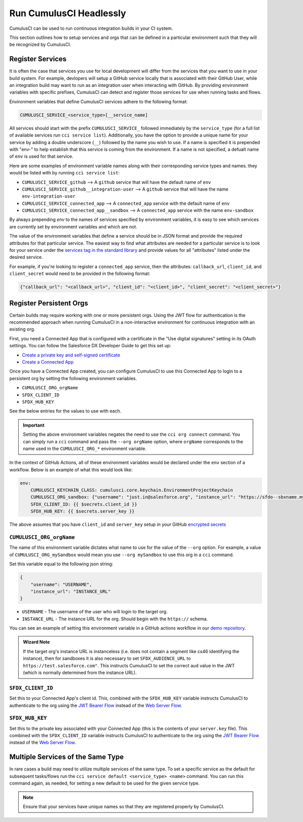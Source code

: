 Run CumulusCI Headlessly
========================

CumulusCI can be used to run continuous integration builds in your CI system.

This section outlines how to setup services and orgs that can be defined in
a particular environment such that they will be recognized by CumulusCI.

Register Services
-----------------
It is often the case that services you use for local development
will differ from the services that you want to use in your build system.
For example, devlopers will setup a GitHub service locally that is associated
with their GitHub User, while an integration build may want to run as 
an integration user when interacting with GitHub. By providing environment
variables with specific prefixes, CumulusCI can detect 
and register those services for use when running tasks and flows. 

Environment variables that define CumulusCI services adhere to the following format:

.. code:: console

	CUMULUSCI_SERVICE_<service_type>[__service_name]

All services should start with the prefix ``CUMULUSCI_SERVICE_`` followed 
immediately by the ``service_type`` (for a full list of available services
run ``cci service list``). Additionally, you have the option to provide a
unique name for your service by adding a double underscore (``__``) followed
by the name you wish to use. If a name is specified it is prepended with 
"env-" to help establish that this service is coming from the environment.
If a name is not specified, a defualt name of ``env`` is used for that service.

Here are some examples of environment variable names along with their
corresponding service types and names.
they would be listed with by running ``cci service list``:

* ``CUMULUSCI_SERVICE_github`` --> A ``github`` service that will have the default name of ``env``
* ``CUMULUSCI_SERVICE_github__integration-user`` --> A ``github`` service that will have the name ``env-integration-user``
* ``CUMULUSCI_SERVICE_connected_app`` --> A ``connected_app`` service with the default name of ``env``
* ``CUMULUSCI_SERVICE_connected_app__sandbox`` --> A ``connected_app`` service with the name ``env-sandbox``

By always prepending `env` to the names of services specified by environment variables,
it is easy to see which services are currently set by environment variables and which are not.

The value of the environment variables that define a service should be in JSON
format and provide the required attributes for that particular service. The
easiest way to find what attributes are needed for a particular service is
to look for your service under the `services tag in the standard library <https://github.com/SFDO-Tooling/CumulusCI/blob/34533b4a1caa3f1850c64e223ece26069c83b60e/cumulusci/cumulusci.yml#L1164>`_
and provide values for all "attributes" listed under the desired service.

For example, if you're looking to register a ``connected_app`` service,
then the attributes: ``callback_url``, ``client_id``, and ``client_secret``
would need to be provided in the following format:

.. code-block:: json

	{"callback_url": "<callback_url>", "client_id": "<client_id>", "client_secret": "<client_secret>"}

.. note:

	The values ``<callback_url>``, ``<client_id>``, and ``<client_secret>`` should all be replaced with their actual values.



Register Persistent Orgs
------------------------
Certain builds may require working with one or more persistent orgs.
Using the JWT flow for authentication is the recommended approach when running
CumulusCI in a non-interactive environment for continuous integration with an existing org.

First, you need a Connected App that is configured with a certificate in the
"Use digital signatures" setting in its OAuth settings. You can follow the Salesforce
DX Developer Guide to get this set up:

* `Create a private key and self-signed certificate <https://developer.salesforce.com/docs/atlas.en-us.sfdx_dev.meta/sfdx_dev/sfdx_dev_auth_key_and_cert.htm>`_
* `Create a Connected App <https://developer.salesforce.com/docs/atlas.en-us.sfdx_dev.meta/sfdx_dev/sfdx_dev_auth_connected_app.htm>`_

Once you have a Connected App created, you can configure CumulusCI to use this Connected
App to login to a persistent org by setting the following environment variables.

* ``CUMULUSCI_ORG_orgName``
* ``SFDX_CLIENT_ID``
* ``SFDX_HUB_KEY``

See the below entries for the values to use with each.

.. important::

  Setting the above environment variables negates the need to use the ``cci org connect`` command.
  You can simply run a ``cci`` command and pass the ``--org orgName`` option, where ``orgName``
  corresponds to the name used in the ``CUMULUSCI_ORG_*`` environment variable.

In the context of GitHub Actions, all of these environment variables would be declared under the ``env`` section of a workflow.
Below is an example of what this would look like:

.. code-block:: yaml

    env:
        CUMULUSCI_KEYCHAIN_CLASS: cumulusci.core.keychain.EnvironmentProjectKeychain
        CUMULUSCI_ORG_sandbox: {"username": "just.in@salesforce.org", "instance_url": "https://sfdo--sbxname.my.salesforce.com"}
        SFDX_CLIENT_ID: {{ $secrets.client_id }}
        SFDX_HUB_KEY: {{ $secrets.server_key }}


The above assumes that you have ``client_id`` and ``server_key`` setup in your GitHub
`encrypted secrets <https://docs.github.com/en/free-pro-team@latest/actions/reference/encrypted-secrets>`_


``CUMULUSCI_ORG_orgName``
^^^^^^^^^^^^^^^^^^^^^^^^^
The name of this environment variable dictates what name to use for the value of the ``--org`` option. 
For example, a value of ``CUMULUSCI_ORG_mySandbox`` would mean you use ``--org mySandbox`` to use this org in a ``cci`` command.

Set this variable equal to the following json string:

.. code-block:: JSON
  
    {
        "username": "USERNAME",
        "instance_url": "INSTANCE_URL"
    }

* ``USERNAME`` - The username of the user who will login to the target org.
* ``INSTANCE_URL`` - The instance URL for the org. Should begin with the ``https://`` schema.

You can see an example of setting this environment variable in a GitHub actions workflow in our `demo repository <https://github.com/SFDO-Tooling/CumulusCI-CI-Demo/blob/404c5114dac8afd3747963d5abf63be774e61757/.github/workflows/main.yml#L11>`_.

.. admonition:: Wizard Note

  If the target org's instance URL is instanceless (i.e. does not contain a segment like 
  cs46 identifying the instance), then for sandboxes it is also necessary to set 
  ``SFDX_AUDIENCE_URL`` to ``https://test.salesforce.com"``. This instructs CumulusCI to set
  the correct ``aud`` value in the JWT (which is normally determined from the instance URL).



``SFDX_CLIENT_ID``
^^^^^^^^^^^^^^^^^^^^^^
Set this to your Connected App's client id.
This, combined with the ``SFDX_HUB_KEY`` variable instructs CumulusCI to authenticate
to the org using the `JWT Bearer Flow <https://developer.salesforce.com/docs/atlas.en-us.sfdx_dev.meta/sfdx_dev/sfdx_dev_auth_jwt_flow.htm#sfdx_dev_auth_jwt_flow>`_ instead
of the `Web Server Flow <https://developer.salesforce.com/docs/atlas.en-us.sfdx_dev.meta/sfdx_dev/sfdx_dev_auth_web_flow.htm#!>`_.



``SFDX_HUB_KEY``
^^^^^^^^^^^^^^^^
Set this to the private key associated with your Connected App (this is the contents of your ``server.key`` file).
This combined with the ``SFDX_CLIENT_ID`` variable instructs CumulusCI to authenticate
to the org using the `JWT Bearer Flow <https://developer.salesforce.com/docs/atlas.en-us.sfdx_dev.meta/sfdx_dev/sfdx_dev_auth_jwt_flow.htm#sfdx_dev_auth_jwt_flow>`_ instead
of the `Web Server Flow <https://developer.salesforce.com/docs/atlas.en-us.sfdx_dev.meta/sfdx_dev/sfdx_dev_auth_web_flow.htm#!>`_.


Multiple Services of the Same Type
----------------------------------
In rare cases a build may need to utilize multiple services of the same type.
To set a specific service as the default for subsequent tasks/flows run the
``cci service default <service_type> <name>`` command. You can run this 
command again, as needed, for setting a new default to be used for the given
service type.

.. note::
	
	Ensure that your services have unique names so that they are
	registered properly by CumulusCI.